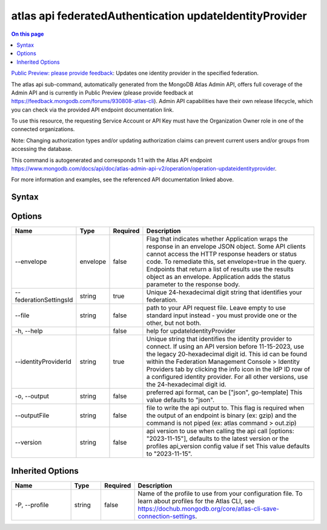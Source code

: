 .. _atlas-api-federatedAuthentication-updateIdentityProvider:

========================================================
atlas api federatedAuthentication updateIdentityProvider
========================================================

.. default-domain:: mongodb

.. contents:: On this page
   :local:
   :backlinks: none
   :depth: 1
   :class: singlecol

`Public Preview: please provide feedback <https://feedback.mongodb.com/forums/930808-atlas-cli>`_: Updates one identity provider in the specified federation.

The atlas api sub-command, automatically generated from the MongoDB Atlas Admin API, offers full coverage of the Admin API and is currently in Public Preview (please provide feedback at https://feedback.mongodb.com/forums/930808-atlas-cli).
Admin API capabilities have their own release lifecycle, which you can check via the provided API endpoint documentation link.

To use this resource, the requesting Service Account or API Key must have the Organization Owner role in one of the connected organizations.


Note: Changing authorization types and/or updating authorization claims can prevent current users and/or groups from accessing the database.

This command is autogenerated and corresponds 1:1 with the Atlas API endpoint `https://www.mongodb.com/docs/api/doc/atlas-admin-api-v2/operation/operation-updateidentityprovider <https://www.mongodb.com/docs/api/doc/atlas-admin-api-v2/operation/operation-updateidentityprovider>`__.

For more information and examples, see the referenced API documentation linked above.

Syntax
------

.. code-block::
   :caption: Command Syntax

   atlas api federatedAuthentication updateIdentityProvider [options]

.. Code end marker, please don't delete this comment

Options
-------

.. list-table::
   :header-rows: 1
   :widths: 20 10 10 60

   * - Name
     - Type
     - Required
     - Description
   * - --envelope
     - envelope
     - false
     - Flag that indicates whether Application wraps the response in an envelope JSON object. Some API clients cannot access the HTTP response headers or status code. To remediate this, set envelope=true in the query. Endpoints that return a list of results use the results object as an envelope. Application adds the status parameter to the response body.
   * - --federationSettingsId
     - string
     - true
     - Unique 24-hexadecimal digit string that identifies your federation.
   * - --file
     - string
     - false
     - path to your API request file. Leave empty to use standard input instead - you must provide one or the other, but not both.
   * - -h, --help
     - 
     - false
     - help for updateIdentityProvider
   * - --identityProviderId
     - string
     - true
     - Unique string that identifies the identity provider to connect. If using an API version before 11-15-2023, use the legacy 20-hexadecimal digit id. This id can be found within the Federation Management Console > Identity Providers tab by clicking the info icon in the IdP ID row of a configured identity provider. For all other versions, use the 24-hexadecimal digit id.
   * - -o, --output
     - string
     - false
     - preferred api format, can be ["json", go-template] This value defaults to "json".
   * - --outputFile
     - string
     - false
     - file to write the api output to. This flag is required when the output of an endpoint is binary (ex: gzip) and the command is not piped (ex: atlas command > out.zip)
   * - --version
     - string
     - false
     - api version to use when calling the api call [options: "2023-11-15"], defaults to the latest version or the profiles api_version config value if set This value defaults to "2023-11-15".

Inherited Options
-----------------

.. list-table::
   :header-rows: 1
   :widths: 20 10 10 60

   * - Name
     - Type
     - Required
     - Description
   * - -P, --profile
     - string
     - false
     - Name of the profile to use from your configuration file. To learn about profiles for the Atlas CLI, see `https://dochub.mongodb.org/core/atlas-cli-save-connection-settings <https://dochub.mongodb.org/core/atlas-cli-save-connection-settings>`__.


